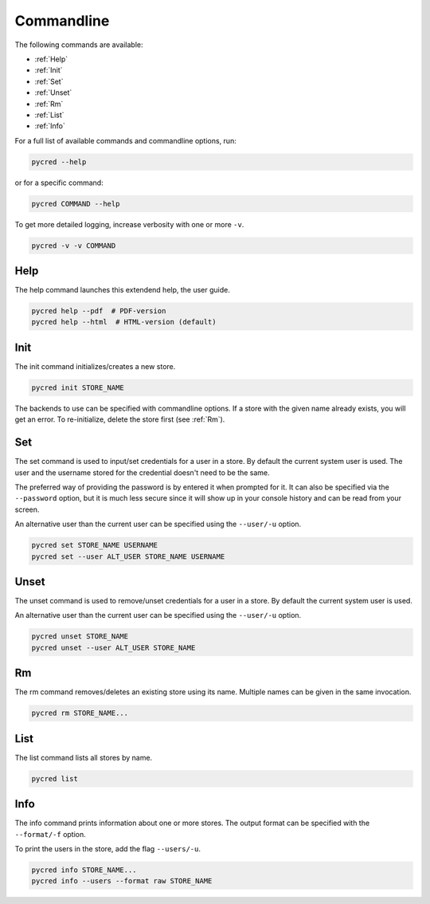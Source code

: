 Commandline
===========

The following commands are available:

* :ref:`Help`
* :ref:`Init`
* :ref:`Set`
* :ref:`Unset`
* :ref:`Rm`
* :ref:`List`
* :ref:`Info`

For a full list of available commands and commandline options, run:

.. code-block:: console

    pycred --help

or for a specific command:

.. code-block:: console

    pycred COMMAND --help

To get more detailed logging, increase verbosity with one or more ``-v``.

.. code-block:: console

    pycred -v -v COMMAND


Help
----
The help command launches this extendend help, the user guide.

.. code-block:: console

    pycred help --pdf  # PDF-version
    pycred help --html  # HTML-version (default)


Init
----
The init command initializes/creates a new store.

.. code-block:: console

    pycred init STORE_NAME

The backends to use can be specified with commandline options. If a store with
the given name already exists, you will get an error. To re-initialize, delete
the store first (see :ref:`Rm`).


Set
---
The set command is used to input/set credentials for a user in a store.
By default the current system user is used.
The user and the username stored for the credential doesn't need to be the same.

The preferred way of providing the password is by entered it when prompted for it.
It can also be specified via the ``--password`` option, but it is much less secure since
it will show up in your console history and can be read from your screen.

An alternative user than the current user can be specified using the ``--user/-u`` option.

.. code-block:: console

    pycred set STORE_NAME USERNAME
    pycred set --user ALT_USER STORE_NAME USERNAME


Unset
-----
The unset command is used to remove/unset credentials for a user in a store.
By default the current system user is used.

An alternative user than the current user can be specified using the ``--user/-u`` option.

.. code-block:: console

    pycred unset STORE_NAME
    pycred unset --user ALT_USER STORE_NAME


Rm
--
The rm command removes/deletes an existing store using its name.
Multiple names can be given in the same invocation.

.. code-block:: console

    pycred rm STORE_NAME...


List
----
The list command lists all stores by name.

.. code-block:: console

    pycred list

Info
----
The info command prints information about one or more stores. The output format
can be specified with the ``--format/-f`` option.

To print the users in the store, add the flag ``--users/-u``.

.. code-block:: console

    pycred info STORE_NAME...
    pycred info --users --format raw STORE_NAME
